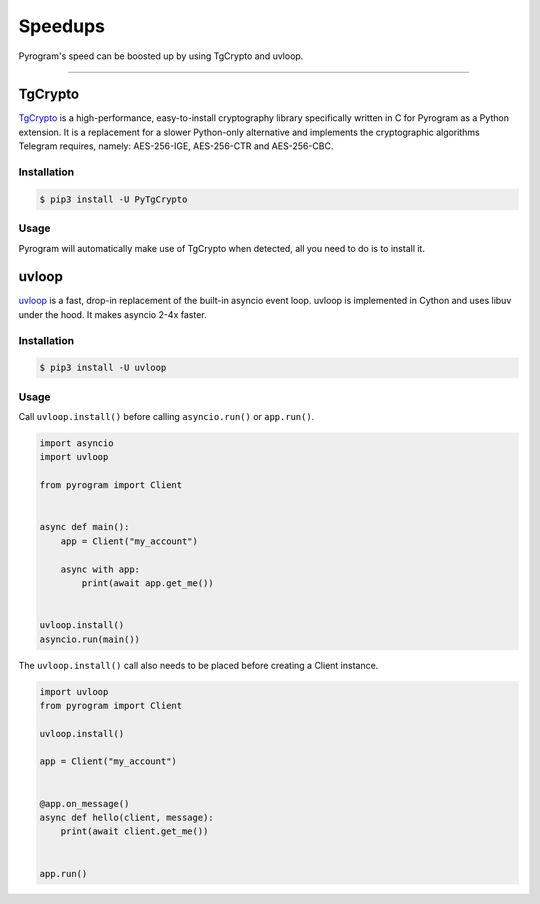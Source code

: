 Speedups
========

Pyrogram's speed can be boosted up by using TgCrypto and uvloop.


-----

TgCrypto
--------

TgCrypto_ is a high-performance, easy-to-install cryptography library specifically written in C for Pyrogram as a Python
extension. It is a replacement for a slower Python-only alternative and implements the cryptographic algorithms Telegram
requires, namely: AES-256-IGE, AES-256-CTR and AES-256-CBC.

Installation
^^^^^^^^^^^^

.. code-block:: bash

    $ pip3 install -U PyTgCrypto

Usage
^^^^^

Pyrogram will automatically make use of TgCrypto when detected, all you need to do is to install it.

uvloop
------

uvloop_ is a fast, drop-in replacement of the built-in asyncio event loop. uvloop is implemented in Cython and uses
libuv under the hood. It makes asyncio 2-4x faster.

Installation
^^^^^^^^^^^^

.. code-block:: bash

    $ pip3 install -U uvloop

Usage
^^^^^

Call ``uvloop.install()`` before calling ``asyncio.run()`` or ``app.run()``.

.. code-block:: python

    import asyncio
    import uvloop

    from pyrogram import Client


    async def main():
        app = Client("my_account")

        async with app:
            print(await app.get_me())


    uvloop.install()
    asyncio.run(main())

The ``uvloop.install()`` call also needs to be placed before creating a Client instance.

.. code-block:: python

    import uvloop
    from pyrogram import Client

    uvloop.install()

    app = Client("my_account")


    @app.on_message()
    async def hello(client, message):
        print(await client.get_me())


    app.run()

.. _TgCrypto: https://github.com/pyrogram/tgcrypto
.. _uvloop: https://github.com/MagicStack/uvloop
